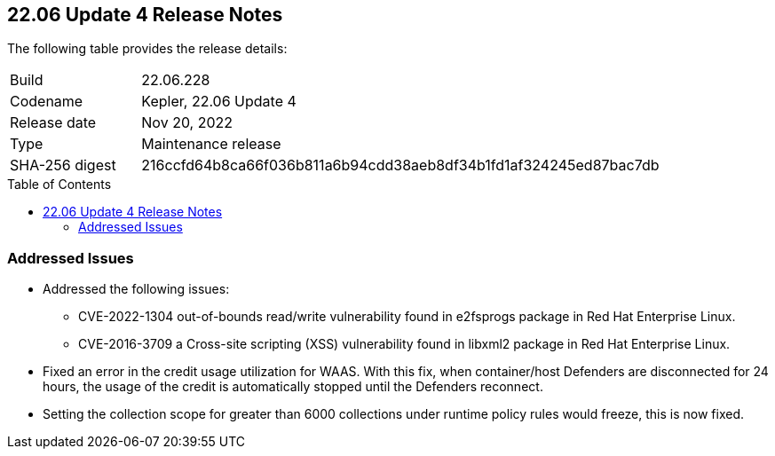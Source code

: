 :toc: macro
== 22.06 Update 4 Release Notes

The following table provides the release details:

[cols="1,4"]
|===
|Build
|22.06.228

|Codename
|Kepler, 22.06 Update 4
|Release date
|Nov 20, 2022

|Type
|Maintenance release

|SHA-256 digest
|216ccfd64b8ca66f036b811a6b94cdd38aeb8df34b1fd1af324245ed87bac7db
|===

//Include in the PDF for SaaS only
//Besides hosting the download on the Palo Alto Networks Customer Support Portal, we also support programmatic download (e.g., curl, wget) of the release directly from our CDN:

// LINK

toc::[]

=== Addressed Issues

//GH#42846 No asset record on Asset Explorer view for EKS app embd asset
* Addressed the following issues:

** CVE-2022-1304 out-of-bounds read/write vulnerability found in e2fsprogs package in Red Hat Enterprise Linux.

** CVE-2016-3709 a Cross-site scripting (XSS) vulnerability found in libxml2 package in Red Hat Enterprise Linux.

//GH#42572 PCSUP-12237 | [WAAS][Credits] Credits calculated based on disconnected Defenders
* Fixed an error in the credit usage utilization for WAAS. With this fix, when container/host Defenders are disconnected for 24 hours, the usage of the credit is automatically stopped until the Defenders reconnect.

// GH#42423 related to #42289
// To be verified by @bhayuny
* Setting the collection scope for greater than 6000 collections under runtime policy rules would freeze, this is now fixed.

//=== Upcoming Breaking Changes

//* *Alert Profile*—as announced in xref:release-notes-22-06-update2.adoc[Kepler Update 2].


